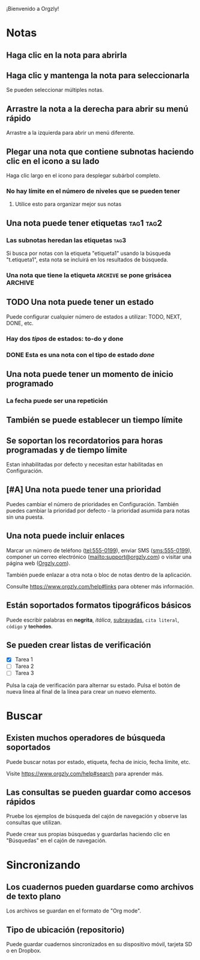 ¡Bienvenido a Orgzly!

* Notas
** Haga clic en la nota para abrirla
** Haga clic y mantenga la nota para seleccionarla

Se pueden seleccionar múltiples notas.

** Arrastre la nota a la derecha para abrir su menú rápido

Arrastre a la izquierda para abrir un menú diferente.

** Plegar una nota que contiene subnotas haciendo clic en el icono a su lado

Haga clic largo en el icono para desplegar subárbol completo.

*** No hay límite en el número de niveles que se pueden tener
**** Utilice esto para organizar mejor sus notas

** Una nota puede tener etiquetas :tag1:tag2:
*** Las subnotas heredan las etiquetas :tag3:

Si busca por notas con la etiqueta "etiqueta1" usando la búsqueda "t.etiqueta1", esta nota se incluirá en los resultados de búsqueda.

*** Una nota que tiene la etiqueta =ARCHIVE= se pone grisácea :ARCHIVE:

** TODO Una nota puede tener un estado

Puede configurar cualquier número de estados a utilizar: TODO, NEXT, DONE, etc.

*** Hay dos /tipos/ de estados: to-do y done

*** DONE Esta es una nota con el tipo de estado /done/
CLOSED: [2018-01-24 Wed 17:00]

** Una nota puede tener un momento de inicio programado
SCHEDULED: <2015-02-20 Fri 15:15>

*** La fecha puede ser una repetición
SCHEDULED: <2015-02-16 Mon .+2d>

** También se puede establecer un tiempo límite
DEADLINE: <2015-02-20 Fri>

** Se soportan los recordatorios para horas programadas y de tiempo límite

Estan inhabilitadas por defecto y necesitan estar habilitadas en Configuración.

** [#A] Una nota puede tener una prioridad

Puedes cambiar el número de prioridades en Configuración. También puedes cambiar la prioridad por defecto - la prioridad asumida para notas sin una puesta.

** Una nota puede incluir enlaces

Marcar un número de teléfono (tel:555-0199), enviar SMS (sms:555-0199), componer un correo electrónico (mailto:support@orgzly.com) o visitar una página web ([[https://www.orgzly.com][Orgzly.com]]).

También puede enlazar a otra nota o bloc de notas dentro de la aplicación.

Consulte https://www.orgzly.com/help#links para obtener más información.

** Están soportados formatos tipográficos básicos

Puede escribir palabras en *negrita*, /itálica/, _subrayadas_, =cita literal=, ~código~ y +tachadas+.

** Se pueden crear listas de verificación

- [X] Tarea 1
- [ ] Tarea 2
- [ ] Tarea 3

Pulsa la caja de verificación para alternar su estado. Pulsa el botón de nueva línea al final de la línea para crear un nuevo elemento.

* Buscar
** Existen muchos operadores de búsqueda soportados

Puede buscar notas por estado, etiqueta, fecha de inicio, fecha límite, etc.

Visite https://www.orgzly.com/help#search para aprender más.

** Las consultas se pueden guardar como accesos rápidos

Pruebe los ejemplos de búsqueda del cajón de navegación y observe las consultas que utilizan.

Puede crear sus propias búsquedas y guardarlas haciendo clic en "Búsquedas" en el cajón de navegación.

* Sincronizando

** Los cuadernos pueden guardarse como archivos de texto plano

Los archivos se guardan en el formato de "Org mode".

** Tipo de ubicación (repositorio)

Puede guardar cuadernos sincronizados en su dispositivo móvil, tarjeta SD o en Dropbox.
